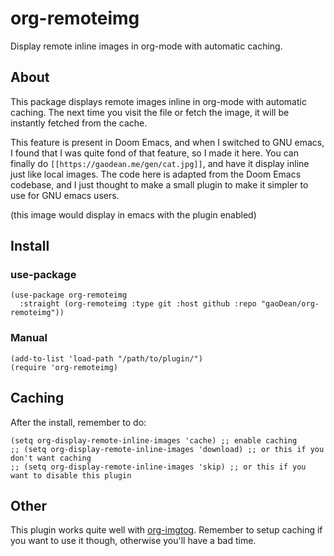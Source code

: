 * org-remoteimg
Display remote inline images in org-mode with automatic caching.

** About
This package displays remote images inline in org-mode with automatic caching. The next time you visit the file or fetch the image, it will be instantly fetched from the cache.

This feature is present in Doom Emacs, and when I switched to GNU emacs, I found that I was quite fond of that feature, so I made it here. You can finally do ~[[https://gaodean.me/gen/cat.jpg]]~, and have it display inline just like local images. The code here is adapted from the Doom Emacs codebase, and I just thought to make a small plugin to make it simpler to use for GNU emacs users.

[[https://gaodean.me/gen/cat.jpg]]

(this image would display in emacs with the plugin enabled)

** Install
*** use-package
#+begin_src elisp
  (use-package org-remoteimg
    :straight (org-remoteimg :type git :host github :repo "gaoDean/org-remoteimg"))
#+end_src

*** Manual
#+begin_src elisp
  (add-to-list 'load-path "/path/to/plugin/")
  (require 'org-remoteimg)
#+end_src

** Caching
After the install, remember to do:
#+begin_src elisp
  (setq org-display-remote-inline-images 'cache) ;; enable caching
  ;; (setq org-display-remote-inline-images 'download) ;; or this if you don't want caching
  ;; (setq org-display-remote-inline-images 'skip) ;; or this if you want to disable this plugin
#+end_src
** Other
This plugin works quite well with [[https://gaoDean/org-imgtog][org-imgtog]]. Remember to setup caching if you want to use it though, otherwise you'll have a bad time.

